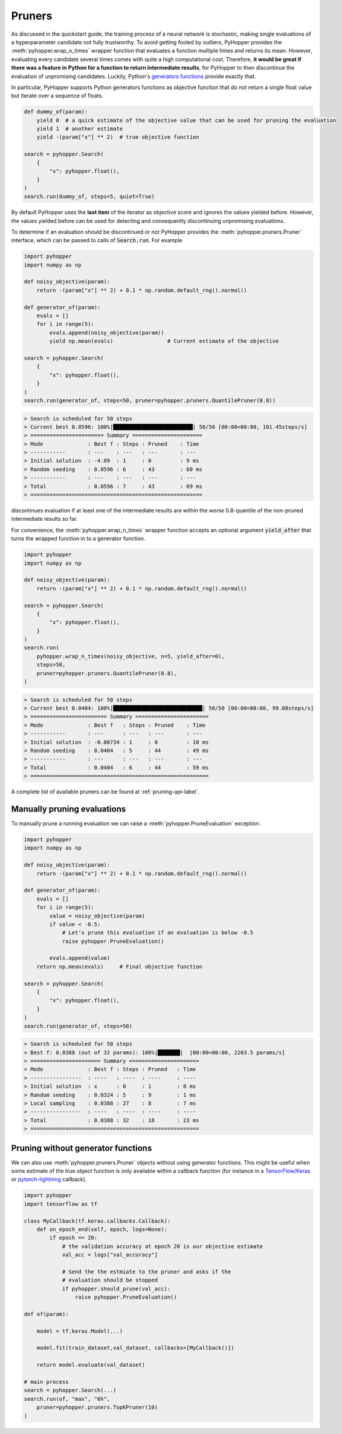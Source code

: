 .. _pruning-label:

Pruners
------------------------------------------------------------------------

As discussed in the quickstart guide, the training process of a neural network is stochastic, making single evaluations of a hyperparameter candidate not fully trustworthy.
To avoid getting fooled by outliers, PyHopper provides the :meth:`pyhopper.wrap_n_times` wrapper function that evaluates a function multiple times and returns its mean.
However, evaluating every candidate several times comes with quite a high computational cost.
Therefore, **it would be great if there was a feature in Python for a function to return intermediate results**, for PyHopper to then discontinue the evaluation of unpromising candidates.
Luckily, Python's `generators functions <https://docs.python.org/3/reference/expressions.html#yield-expressions>`_ provide exactly that.

In particular, PyHopper supports Python generators functions as objective function that do not return a single float value but iterate over a sequence of floats.

.. code-block:: python

    def dummy_of(param):
        yield 0  # a quick estimate of the objective value that can be used for pruning the evaluation
        yield 1  # another estimate
        yield -(param["x"] ** 2)  # true objective function

    search = pyhopper.Search(
        {
            "x": pyhopper.float(),
        }
    )
    search.run(dummy_of, steps=5, quiet=True)

By default PyHopper uses the **last item** of the iterator as objective score and ignores the values yielded before.
However, the values yielded before can be used for detecting and consequently discontinuing unpromising evaluations.

To determine if an evaluation should be discontinued or not PyHopper provides the :meth:`pyhopper.pruners.Pruner` interface, which can be passed to calls of :code:`Search.run`.
For example

.. code-block:: python

    import pyhopper
    import numpy as np

    def noisy_objective(param):
        return -(param["x"] ** 2) + 0.1 * np.random.default_rng().normal()

    def generator_of(param):
        evals = []
        for i in range(5):
            evals.append(noisy_objective(param))
            yield np.mean(evals)                 # Current estimate of the objective

    search = pyhopper.Search(
        {
            "x": pyhopper.float(),
        }
    )
    search.run(generator_of, steps=50, pruner=pyhopper.pruners.QuantilePruner(0.8))

.. code-block:: text

    > Search is scheduled for 50 steps
    > Current best 0.0596: 100%|█████████████████████████| 50/50 [00:00<00:00, 101.45steps/s]
    > ======================= Summary ======================
    > Mode              : Best f : Steps : Pruned    : Time
    > -----------       : ---    : ---   : ---       : ---
    > Initial solution  : -4.09  : 1     : 0         : 9 ms
    > Random seeding    : 0.0596 : 6     : 43        : 60 ms
    > -----------       : ---    : ---   : ---       : ---
    > Total             : 0.0596 : 7     : 43        : 69 ms
    > ======================================================

discontinues evaluation if at least one of the intermediate results are within the *worse* 0.8-quantile of the non-pruned intermediate results so far.

For convenience, the :meth:`pyhopper.wrap_n_times` wrapper function accepts an optional argument :code:`yield_after` that turns the wrapped function in to a generator function.

.. code-block:: python

    import pyhopper
    import numpy as np

    def noisy_objective(param):
        return -(param["x"] ** 2) + 0.1 * np.random.default_rng().normal()

    search = pyhopper.Search(
        {
            "x": pyhopper.float(),
        }
    )
    search.run(
        pyhopper.wrap_n_times(noisy_objective, n=5, yield_after=0),
        steps=50,
        pruner=pyhopper.pruners.QuantilePruner(0.8),
    )

.. code-block:: text

    > Search is scheduled for 50 steps
    > Current best 0.0404: 100%|████████████████████████████| 50/50 [00:00<00:00, 99.08steps/s]
    > ======================== Summary =======================
    > Mode              : Best f   : Steps : Pruned    : Time
    > -----------       : ---      : ---   : ---       : ---
    > Initial solution  : -0.00734 : 1     : 0         : 10 ms
    > Random seeding    : 0.0404   : 5     : 44        : 49 ms
    > -----------       : ---      : ---   : ---       : ---
    > Total             : 0.0404   : 6     : 44        : 59 ms
    > ========================================================

A complete list of available pruners can be found at :ref:`pruning-api-label`.

Manually pruning evaluations
===============================

To manually prune a running evaluation we can raise a :meth:`pyhopper.PruneEvaluation` exception.

.. code-block:: python

    import pyhopper
    import numpy as np

    def noisy_objective(param):
        return -(param["x"] ** 2) + 0.1 * np.random.default_rng().normal()

    def generator_of(param):
        evals = []
        for i in range(5):
            value = noisy_objective(param)
            if value < -0.5:
                # Let's prune this evaluation if an evaluation is below -0.5
                raise pyhopper.PruneEvaluation()

            evals.append(value)
        return np.mean(evals)     # Final objective function

    search = pyhopper.Search(
        {
            "x": pyhopper.float(),
        }
    )
    search.run(generator_of, steps=50)

.. code-block:: text

    > Search is scheduled for 50 steps
    > Best f: 0.0388 (out of 32 params): 100%|███████|  [00:00<00:00, 2203.5 params/s]
    > ====================== Summary ======================
    > Mode              : Best f : Steps : Pruned   : Time
    > ----------------  : ----   : ----  : ----     : ----
    > Initial solution  : x      : 0     : 1        : 0 ms
    > Random seeding    : 0.0324 : 5     : 9        : 1 ms
    > Local sampling    : 0.0388 : 27    : 8        : 7 ms
    > ----------------  : ----   : ----  : ----     : ----
    > Total             : 0.0388 : 32    : 18       : 23 ms
    > =====================================================

Pruning without generator functions
==============================================

We can also use :meth:`pyhopper.pruners.Pruner` objects without using generator functions.
This might be useful when some estimate of the true object function is only available within a callback function 
(for instance in a `TensorFlow/Keras <https://www.tensorflow.org/api_docs/python/tf/keras/callbacks/Callback>`_ or `pytorch-lightning <https://pytorch-lightning.readthedocs.io/en/stable/extensions/callbacks.html>`_ callback).

.. code-block:: python

    import pyhopper
    import tensorflow as tf

    class MyCallback(tf.keras.callbacks.Callback):
        def on_epoch_end(self, epoch, logs=None):
            if epoch == 20:
                # the validation accuracy at epoch 20 is our objective estimate
                val_acc = logs["val_accuracy"]

                # Send the the estmiate to the pruner and asks if the
                # evaluation should be stopped
                if pyhopper.should_prune(val_acc):
                    raise pyhopper.PruneEvaluation()

    def of(param):
        
        model = tf.keras.Model(...)

        model.fit(train_dataset,val_dataset, callbacks=[MyCallback()])

        return model.evaluate(val_dataset)

    # main process
    search = pyhopper.Search(...)
    search.run(of, "max", "6h", 
        pruner=pyhopper.pruners.TopKPruner(10)
    )